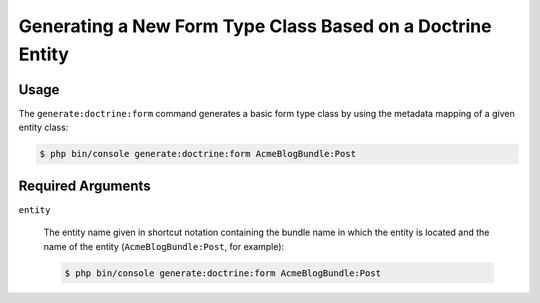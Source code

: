 Generating a New Form Type Class Based on a Doctrine Entity
===========================================================

Usage
-----

The ``generate:doctrine:form`` command generates a basic form type class
by using the metadata mapping of a given entity class:

.. code-block:: bash

    $ php bin/console generate:doctrine:form AcmeBlogBundle:Post

Required Arguments
------------------

``entity``

    The entity name given in shortcut notation containing the bundle name
    in which the entity is located and the name of the entity (``AcmeBlogBundle:Post``,
    for example):

    .. code-block:: bash

        $ php bin/console generate:doctrine:form AcmeBlogBundle:Post

